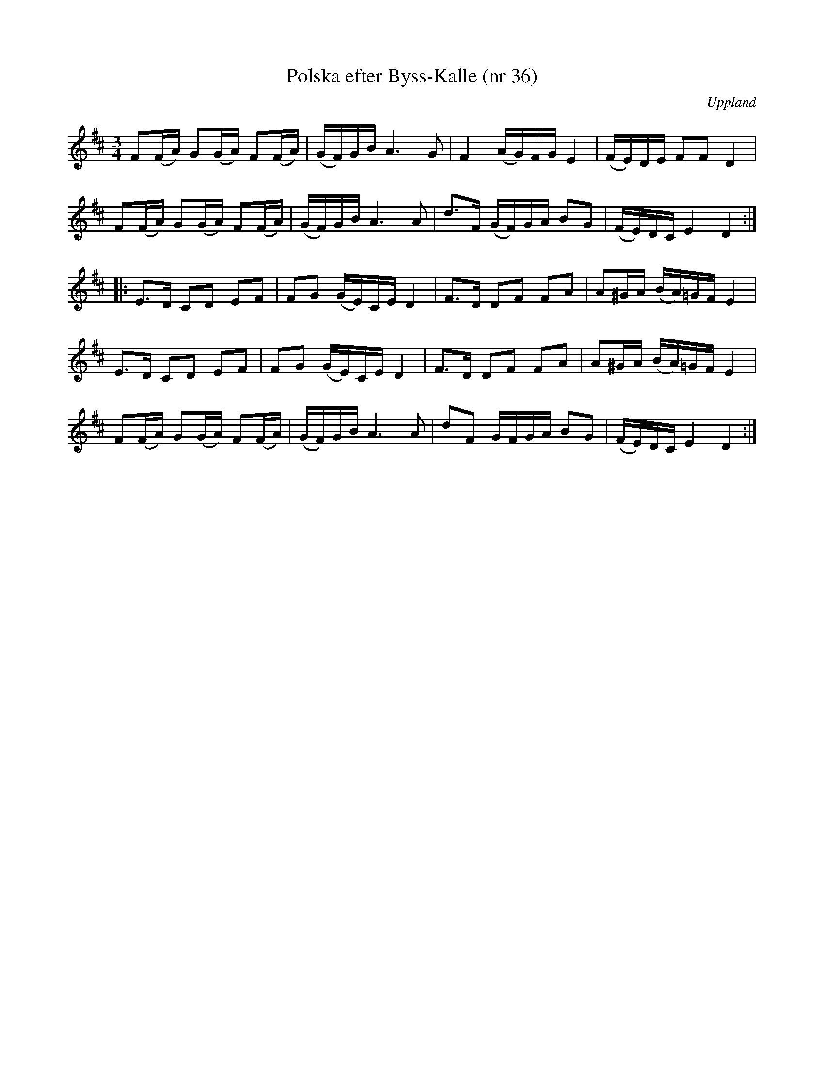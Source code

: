 %%abc-charset utf-8

X: 36
T: Polska efter Byss-Kalle (nr 36)
S: efter Byss-Kalle
B: 57 låtar efter Byss-Kalle nr 36
B: Jämför FMK - katalog Hs12 bild 2 efter [[Personer/P Söderblom]] från [[Platser/Hälsingland]] - en avskrift av källan till uppteckningen i Byss-Kalle-häftet. Den är identisk så när som på bågarna och att det högsta C:et aldrig är punkterat.
B: Jämför FMK - katalog Up1 bild 7 efter [[Personer/Jonas Skoglund]]
B: Jämför FMK - katalog M36 bild 9 som är hämtad ur [[Notböcker/220 Svenska Folkdanser]] (Ahlström) och uppges komma från [[Platser/Västmanland]]
B: Jämför samling 2 (sida 69 nr 95, och sida 70 nr 99)
B: Jämför FMK - katalog Vs2 bild 55 polonäs trio ur [[Notböcker/J E Schedin och A G Ahlins notbok]]. Kanske inte är samma låt, men det finns vissa likheter.
B: Jämför FMK - katalog Hs12 bild 2 efter [[Personer/Carl Sved]]
B: Jämför FMK - katalog M31 bild 9 nr 23
B: Jämför FMK - katalog MMD65 bild 10 nr 8 (i både dur och moll)
B: Jämför FMK - katalog M30a bild 1 nr 2
B: Jämför FMK - katalog MMD16 bild 7 nr 11
B: Jämför FMK - katalog M22b bild 42 nr 30
B: Jämför [[Notböcker/75 polskor från Uppland och Södermanland]], nr 42 (en åttondelspolska med litet liknande motiv)
O: Uppland
R: Slängpolska
N: Ur Byss-Kalle-nothäftet: Polskan ingår i Svenska Låtar, Hälsingland nr. 178 och har hämtats ur en polsksamling från 1840-talet. Samlingen tillhörde organisten och spelmannen P. Söderblom i Delsbo. Jfr. Leffler. "Om nyckelharpspelet på Skansen", sid 87. Se även Ahlström, 220 Svenska Folkdanser, nr 40, där den uppges ha kommit från Västmanland.
Z: Nils L
M: 3/4
L: 1/16
K: D
F2(FA) G2(GA) F2(FA) | (GF)GB A4>G4 | F4 (AG)FG E4 | (FE)DE F2F2 D4 |
F2(FA) G2(GA) F2(FA) | (GF)GB A4>A4 | d2>F2 (GF)GA B2G2 | (FE)DC E4 D4 ::
E2>D2 C2D2 E2F2 | F2G2 (GE)CE D4 | F2>D2 D2F2 F2A2 | A2^GA (BA)=GF E4 |
E2>D2 C2D2 E2F2 | F2G2 (GE)CE D4 | F2>D2 D2F2 F2A2 | A2^GA (BA)=GF E4 |
F2(FA) G2(GA) F2(FA) | (GF)GB A4>A4 | d2F2 GFGA B2G2 | (FE)DC E4 D4 :|

